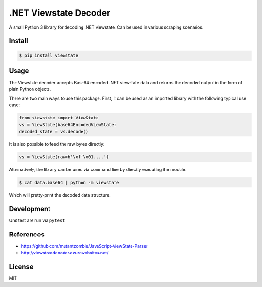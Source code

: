 .NET Viewstate Decoder
======================

A small Python 3 library for decoding .NET viewstate. Can be used in various scraping scenarios.

.. image:: https://travis-ci.org/yuvadm/viewstate.svg?branch=master
    :target: https://travis-ci.org/yuvadm/viewstate

Install
-------

.. code-block:: shell

   $ pip install viewstate

Usage
-----

The Viewstate decoder accepts Base64 encoded .NET viewstate data and returns the decoded output in the form of plain Python objects.

There are two main ways to use this package. First, it can be used as an imported library with the following typical use case:

.. code-block:: python

  from viewstate import ViewState
  vs = ViewState(base64EncodedViewState)
  decoded_state = vs.decode()

It is also possible to feed the raw bytes directly:

.. code-block:: python

  vs = ViewState(raw=b'\xff\x01....')

Alternatively, the library can be used via command line by directly executing the module:

.. code-block:: shell

  $ cat data.base64 | python -m viewstate

Which will pretty-print the decoded data structure.

Development
-----------

Unit test are run via ``pytest``

References
----------

- https://github.com/mutantzombie/JavaScript-ViewState-Parser
- http://viewstatedecoder.azurewebsites.net/

License
-------
MIT
